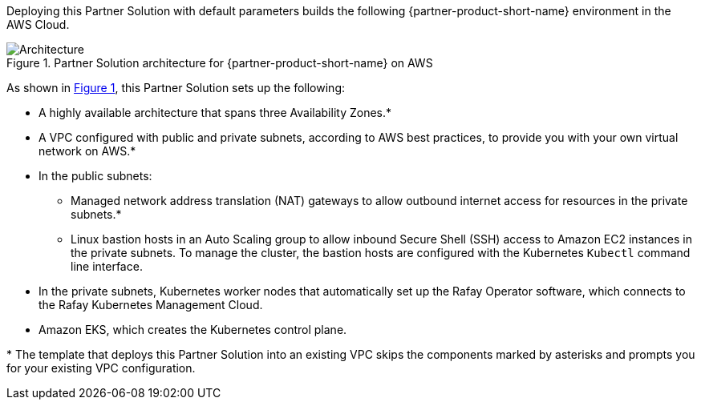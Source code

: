 :xrefstyle: short

Deploying this Partner Solution with default parameters builds the following {partner-product-short-name} environment in the
AWS Cloud.

// Replace this example diagram with your own. Follow our wiki guidelines: https://w.amazon.com/bin/view/AWS_Quick_Starts/Process_for_PSAs/#HPrepareyourarchitecturediagram. Upload your source PowerPoint file to the GitHub {deployment name}/docs/images/ directory in its repository.

[#architecture1]
.Partner Solution architecture for {partner-product-short-name} on AWS
image::../docs/deployment_guide/images/architecture_diagram.png[Architecture]

As shown in <<architecture1>>, this Partner Solution sets up the following:

* A highly available architecture that spans three Availability Zones.*
* A VPC configured with public and private subnets, according to AWS best practices, to provide you with your own virtual network on AWS.*
* In the public subnets:
** Managed network address translation (NAT) gateways to allow outbound internet access for resources in the private subnets.*
** Linux bastion hosts in an Auto Scaling group to allow inbound Secure Shell (SSH) access to Amazon EC2 instances in the private subnets. To manage the cluster, the bastion hosts are configured with the Kubernetes `Kubectl` command line interface.
* In the private subnets, Kubernetes worker nodes that automatically set up the Rafay Operator software, which connects to the Rafay Kubernetes Management Cloud.
* Amazon EKS, which creates the Kubernetes control plane.

[.small]#* The template that deploys this Partner Solution into an existing VPC skips the components marked by asterisks and prompts you for your existing VPC configuration.#
